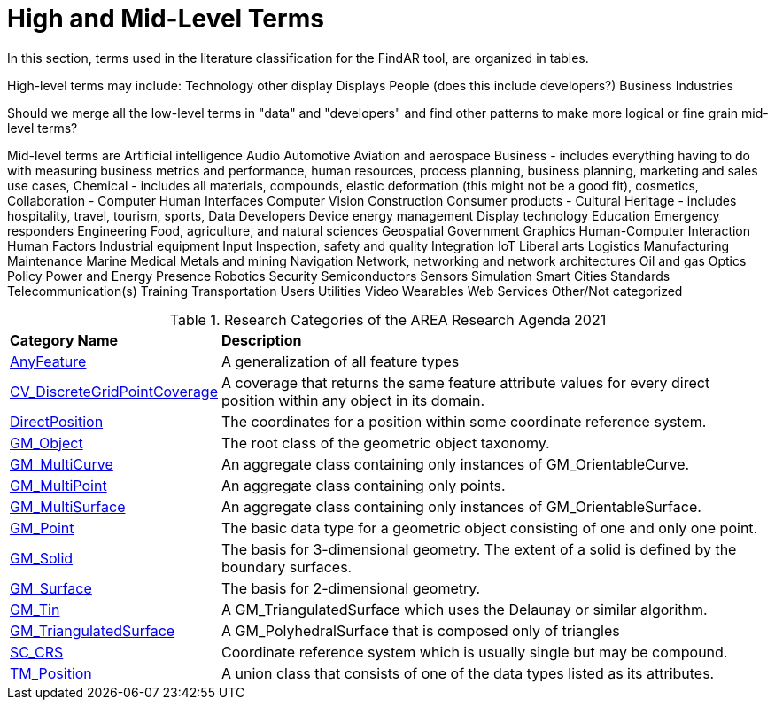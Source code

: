 # High and Mid-Level Terms

In this section, terms used in the literature classification for the FindAR tool, are organized in tables.

High-level terms may include:
Technology other display
Displays
People (does this include developers?)
Business
Industries

Should we merge all the low-level terms in "data" and "developers" and find other patterns to make more logical or fine grain mid-level terms?

Mid-level terms are
Artificial intelligence
Audio
Automotive
Aviation and aerospace
Business - includes everything having to do with measuring business metrics and performance, human resources, process planning, business planning, marketing and sales use cases,
Chemical - includes all materials, compounds, elastic deformation (this might not be a good fit), cosmetics,
Collaboration -
Computer Human Interfaces
Computer Vision
Construction
Consumer products -
Cultural Heritage - includes hospitality, travel, tourism, sports,
Data
Developers
Device energy management
Display technology
Education
Emergency responders
Engineering
Food, agriculture, and natural sciences
Geospatial
Government
Graphics
Human-Computer Interaction
Human Factors
Industrial equipment
Input
Inspection, safety and quality
Integration
IoT
Liberal arts
Logistics
Manufacturing
Maintenance
Marine
Medical
Metals and mining
Navigation
Network, networking and network architectures
Oil and gas
Optics
Policy
Power and Energy
Presence
Robotics
Security
Semiconductors
Sensors
Simulation
Smart Cities
Standards
Telecommunication(s)
Training
Transportation
Users
Utilities
Video
Wearables
Web Services
Other/Not categorized

[[ra-research-category-table,Table {counter:table-num}]]
.Research Categories of the AREA Research Agenda 2021
[cols="2,6",options="headers"]
|===
^|*Category Name* ^|*Description*
|<<AnyFeature-section,AnyFeature>> |[[anyfeature-concept]] A generalization of all feature types
|<<CV_DiscreteGridPointCoverage-section,CV_DiscreteGridPointCoverage>> |[[cv_discrete-grid-point-coverage-concept]]A coverage that returns the same feature attribute values for every direct position within any object in its domain.
|<<DirectPosition-section,DirectPosition>> |[[direct-position-concept]]The coordinates for a position within some coordinate reference system.
|<<GM_Object-section,GM_Object>> |[[gm_object-concept]]The root class of the geometric object taxonomy.
|<<GM_MultiCurve-section,GM_MultiCurve>> |[[gm_curve-concept]]An aggregate class containing only instances of GM_OrientableCurve.
|<<GM_MultiPoint-section,GM_MultiPoint>> |[[gm_multipoint-concept]]An aggregate class containing only points.
|<<GM_MultiSurface-section,GM_MultiSurface>> |[[gm_multisurface-concept]]An aggregate class containing only instances of GM_OrientableSurface.
|<<GM_Point-section,GM_Point>> |[[gm_point-concept]]The basic data type for a geometric object consisting of one and only one point.
|<<GM_Solid-section,GM_Solid>> |[[gm_solid-concept]]The basis for 3-dimensional geometry. The extent of a solid is defined by the boundary surfaces.
|<<GM_Surface-section,GM_Surface>> |[[gm_surface-concept]]The basis for 2-dimensional geometry.
|<<GM_Tin-section,GM_Tin>> |[[gm_tin-concept]]A GM_TriangulatedSurface which uses the Delaunay or similar algorithm.
|<<GM_TriangulatedSurface-section,GM_TriangulatedSurface>> [[gm_triangulated-surface-concept]]|A GM_PolyhedralSurface that is composed only of triangles
|<<SC_CRS-section,SC_CRS>> |[[sc_crs-concept]]Coordinate reference system which is usually single but may be compound.
|<<TM_Position-section,TM_Position>> |[[tm_position-concept]]A union class that consists of one of the data types listed as its attributes.
|===

